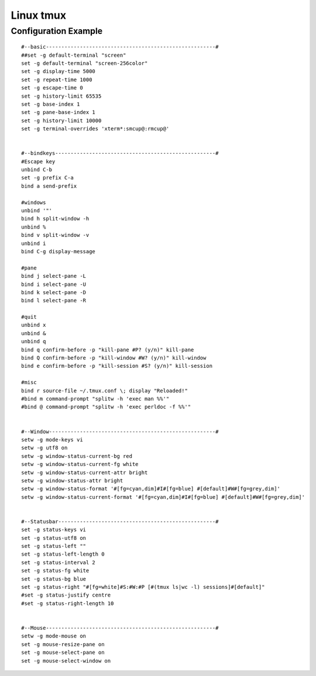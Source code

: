 Linux tmux
==========


Configuration Example
---------------------
::

    #--basic-------------------------------------------------------#
    ##set -g default-terminal "screen"
    set -g default-terminal "screen-256color"
    set -g display-time 5000
    set -g repeat-time 1000
    set -g escape-time 0
    set -g history-limit 65535
    set -g base-index 1
    set -g pane-base-index 1
    set -g history-limit 10000
    set -g terminal-overrides 'xterm*:smcup@:rmcup@'


    #--bindkeys----------------------------------------------------#
    #Escape key
    unbind C-b
    set -g prefix C-a
    bind a send-prefix

    #windows
    unbind '"'
    bind h split-window -h
    unbind %
    bind v split-window -v
    unbind i
    bind C-g display-message

    #pane
    bind j select-pane -L
    bind i select-pane -U
    bind k select-pane -D
    bind l select-pane -R

    #quit
    unbind x
    unbind &
    unbind q
    bind q confirm-before -p "kill-pane #P? (y/n)" kill-pane
    bind Q confirm-before -p "kill-window #W? (y/n)" kill-window
    bind e confirm-before -p "kill-session #S? (y/n)" kill-session

    #misc
    bind r source-file ~/.tmux.conf \; display "Reloaded!"
    #bind m command-prompt "splitw -h 'exec man %%'"
    #bind @ command-prompt "splitw -h 'exec perldoc -f %%'"


    #--Window------------------------------------------------------#
    setw -g mode-keys vi
    setw -g utf8 on
    setw -g window-status-current-bg red
    setw -g window-status-current-fg white
    setw -g window-status-current-attr bright
    setw -g window-status-attr bright
    setw -g window-status-format '#[fg=cyan,dim]#I#[fg=blue] #[default]#W#[fg=grey,dim]'
    setw -g window-status-current-format '#[fg=cyan,dim]#I#[fg=blue] #[default]#W#[fg=grey,dim]'


    #--Statusbar---------------------------------------------------#
    set -g status-keys vi
    set -g status-utf8 on
    set -g status-left ""
    set -g status-left-length 0
    set -g status-interval 2
    set -g status-fg white
    set -g status-bg blue
    set -g status-right "#[fg=white]#S:#W:#P [#(tmux ls|wc -l) sessions]#[default]"
    #set -g status-justify centre
    #set -g status-right-length 10


    #--Mouse-------------------------------------------------------#
    setw -g mode-mouse on
    set -g mouse-resize-pane on
    set -g mouse-select-pane on
    set -g mouse-select-window on

